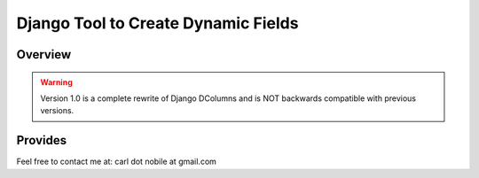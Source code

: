 ====================================
Django Tool to Create Dynamic Fields
====================================

.. image:: http://img.shields.io/pypi/v/django-dcolumns.svg
   :target: https://pypi.python.org/pypi/django-dcolumns
   :alt: PyPI Version

.. image:: http://img.shields.io/travis/cnobile2012/django-dcolumn/master.svg
   :target: http://travis-ci.org/cnobile2012/django-dcolumn
   :alt: Build Status

.. image:: http://img.shields.io/coveralls/cnobile2012/django-dcolumn/master.svg
   :target: https://coveralls.io/r/cnobile2012/django-dcolumn
   :alt: Test Coverage

********
Overview
********



.. warning::

  Version 1.0 is a complete rewrite of Django DColumns and is NOT backwards
  compatible with previous versions.

********
Provides
********




Feel free to contact me at: carl dot nobile at gmail.com
